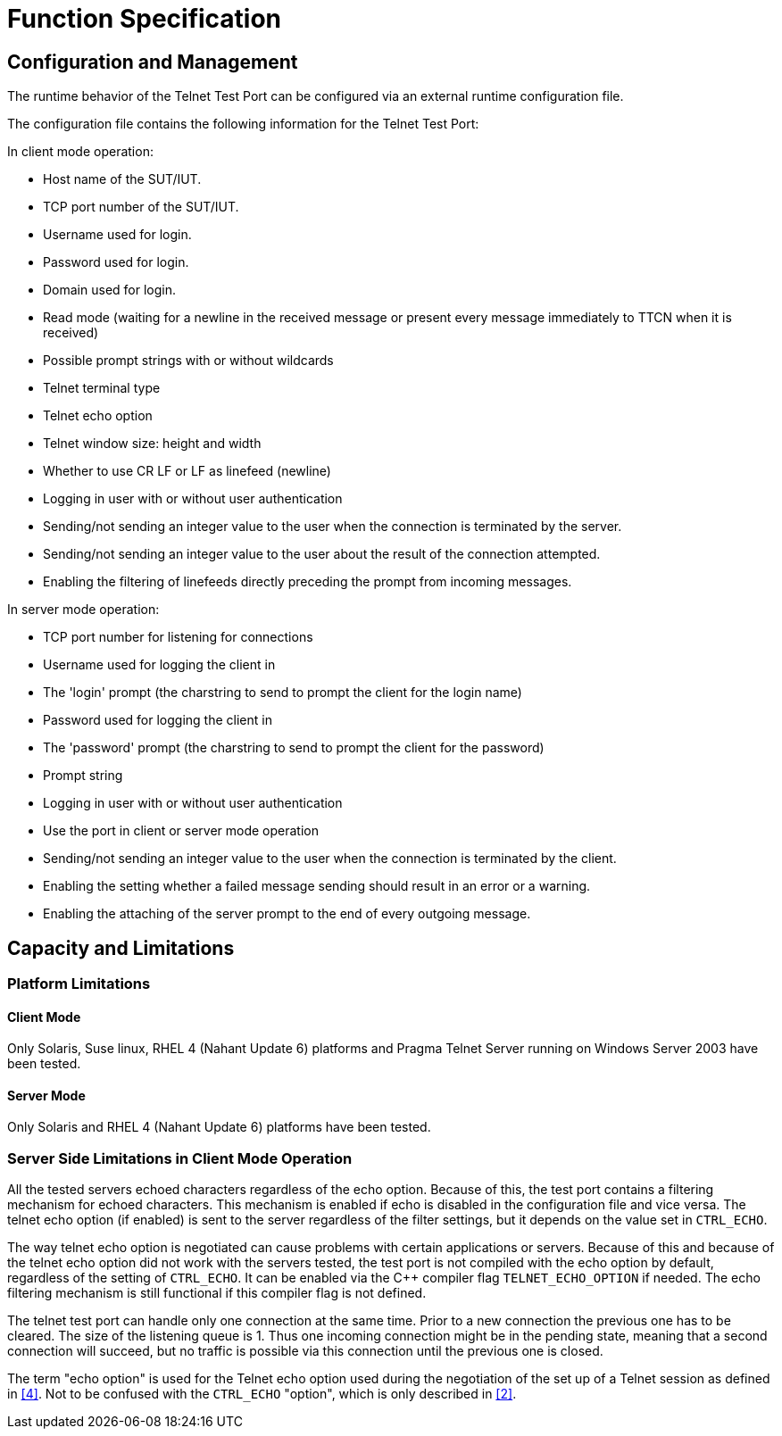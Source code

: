 = Function Specification

== Configuration and Management

The runtime behavior of the Telnet Test Port can be configured via an external runtime configuration file.

The configuration file contains the following information for the Telnet Test Port:

In client mode operation:

* Host name of the SUT/IUT.
* TCP port number of the SUT/IUT.
* Username used for login.
* Password used for login.
* Domain used for login.
* Read mode (waiting for a newline in the received message or present every message immediately to TTCN when it is received)
* Possible prompt strings with or without wildcards
* Telnet terminal type
* Telnet echo option
* Telnet window size: height and width
* Whether to use CR LF or LF as linefeed (newline)
* Logging in user with or without user authentication
* Sending/not sending an integer value to the user when the connection is terminated by the server.
* Sending/not sending an integer value to the user about the result of the connection attempted.
* Enabling the filtering of linefeeds directly preceding the prompt from incoming messages.

In server mode operation:

* TCP port number for listening for connections
* Username used for logging the client in
* The 'login' prompt (the charstring to send to prompt the client for the login name)
* Password used for logging the client in
* The 'password' prompt (the charstring to send to prompt the client for the password)
* Prompt string
* Logging in user with or without user authentication
* Use the port in client or server mode operation
* Sending/not sending an integer value to the user when the connection is terminated by the client.
* Enabling the setting whether a failed message sending should result in an error or a warning.
* Enabling the attaching of the server prompt to the end of every outgoing message.

== Capacity and Limitations

=== Platform Limitations

==== Client Mode

Only Solaris, Suse linux, RHEL 4 (Nahant Update 6) platforms and Pragma Telnet Server running on Windows Server 2003 have been tested.

==== Server Mode

Only Solaris and RHEL 4 (Nahant Update 6) platforms have been tested.

=== Server Side Limitations in Client Mode Operation

All the tested servers echoed characters regardless of the echo option. Because of this, the test port contains a filtering mechanism for echoed characters. This mechanism is enabled if echo is disabled in the configuration file and vice versa. The telnet echo option (if enabled) is sent to the server regardless of the filter settings, but it depends on the value set in `CTRL_ECHO`.

The way telnet echo option is negotiated can cause problems with certain applications or servers. Because of this and because of the telnet echo option did not work with the servers tested, the test port is not compiled with the echo option by default, regardless of the setting of `CTRL_ECHO`. It can be enabled via the C++ compiler flag `TELNET_ECHO_OPTION` if needed. The echo filtering mechanism is still functional if this compiler flag is not defined.

The telnet test port can handle only one connection at the same time. Prior to a new connection the previous one has to be cleared. The size of the listening queue is 1. Thus one incoming connection might be in the pending state, meaning that a second connection will succeed, but no traffic is possible via this connection until the previous one is closed.

The term "echo option" is used for the Telnet echo option used during the negotiation of the set up of a Telnet session as defined in <<5_References.adoc#_4, [4]>>. Not to be confused with the `CTRL_ECHO` "option", which is only described in <<5_References.adoc#_2, [2]>>.
